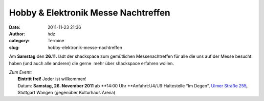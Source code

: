 Hobby & Elektronik Messe Nachtreffen
####################################
:date: 2011-11-23 21:36
:author: hdz
:category: Termine
:slug: hobby-elektronik-messe-nachtreffen

Am **Samstag** den **26.11.** lädt der shackspace zum gemütlichen
Messenachtreffen für alle die uns auf der Messe besucht haben (und auch
alle anderen) die gerne  mehr über shackspace erfahren wollen.

| *Zum Event:*
|  **Eintritt frei!** Jeder ist willkommen!
|  Datum: **Samstag, 26. November 2011** ab **14:00 Uhr **\ Anfahrt:U4/U9 Haltestelle “Im Degen”, `Ulmer Straße 255 <../?page_id=713>`__, Stuttgart Wangen (gegenüber Kulturhaus Arena)

